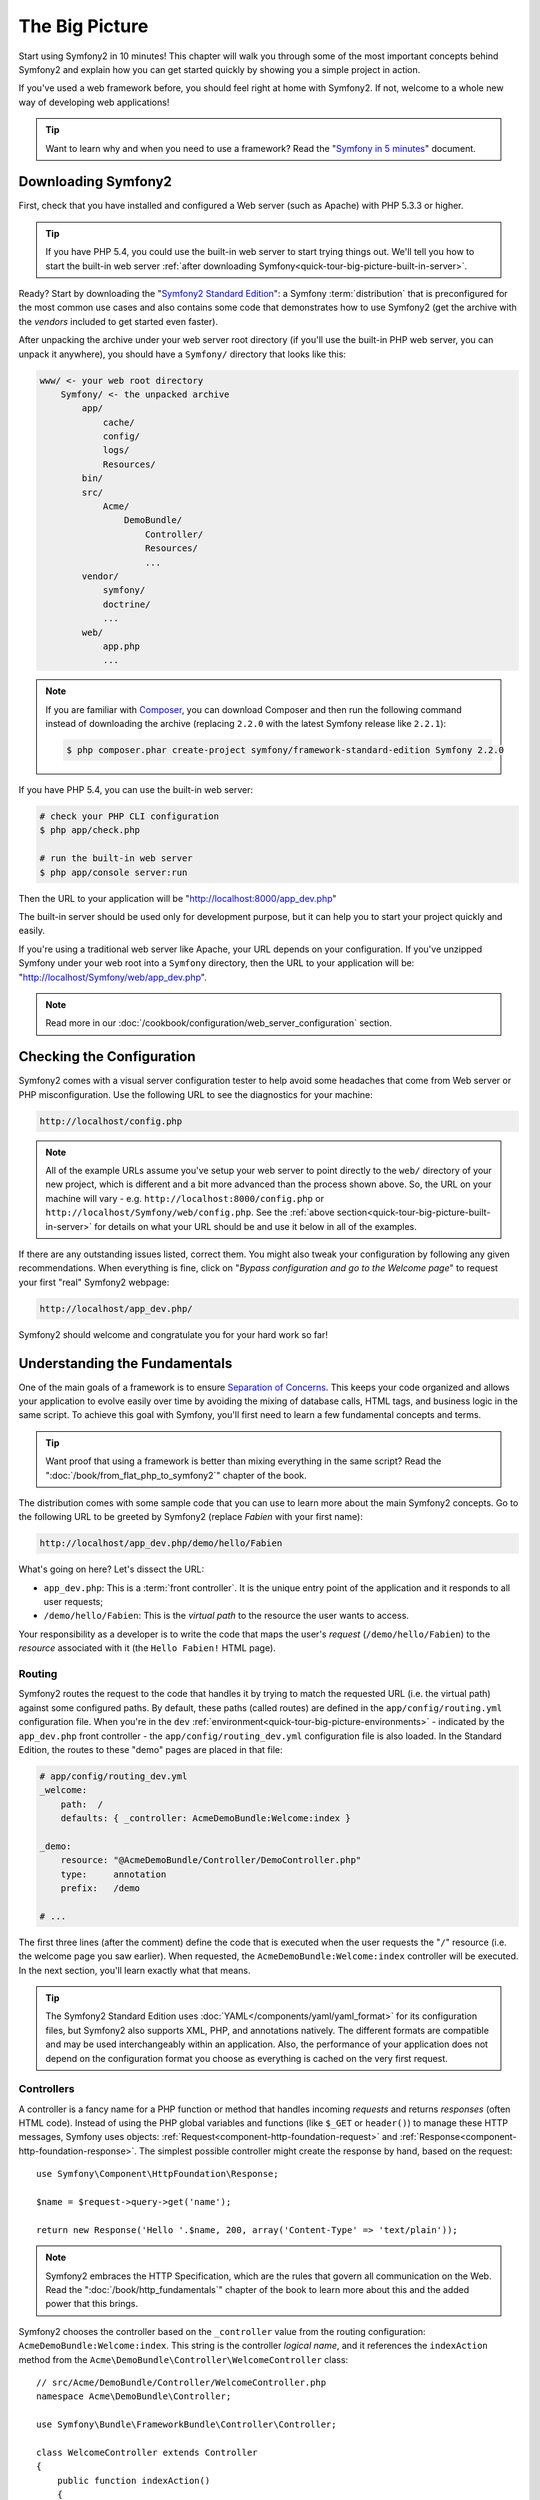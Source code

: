 The Big Picture
===============

Start using Symfony2 in 10 minutes! This chapter will walk you through some
of the most important concepts behind Symfony2 and explain how you can get
started quickly by showing you a simple project in action.

If you've used a web framework before, you should feel right at home with
Symfony2. If not, welcome to a whole new way of developing web applications!

.. tip::

    Want to learn why and when you need to use a framework? Read the "`Symfony
    in 5 minutes`_" document.

Downloading Symfony2
--------------------

First, check that you have installed and configured a Web server (such as
Apache) with PHP 5.3.3 or higher.

.. tip::

    If you have PHP 5.4, you could use the built-in web server to start trying
    things out. We'll tell you how to start the built-in web server
    :ref:`after downloading Symfony<quick-tour-big-picture-built-in-server>`.

Ready? Start by downloading the "`Symfony2 Standard Edition`_": a Symfony
:term:`distribution` that is preconfigured for the most common use cases and
also contains some code that demonstrates how to use Symfony2 (get the archive
with the *vendors* included to get started even faster).

After unpacking the archive under your web server root directory (if you'll
use the built-in PHP web server, you can unpack it anywhere), you should
have a ``Symfony/`` directory that looks like this:

.. code-block:: text

    www/ <- your web root directory
        Symfony/ <- the unpacked archive
            app/
                cache/
                config/
                logs/
                Resources/
            bin/
            src/
                Acme/
                    DemoBundle/
                        Controller/
                        Resources/
                        ...
            vendor/
                symfony/
                doctrine/
                ...
            web/
                app.php
                ...

.. note::

    If you are familiar with `Composer`_, you can download Composer and then
    run the following command instead of downloading the archive (replacing
    ``2.2.0`` with the latest Symfony release like ``2.2.1``):

    .. code-block:: bash

        $ php composer.phar create-project symfony/framework-standard-edition Symfony 2.2.0

.. _`quick-tour-big-picture-built-in-server`:

If you have PHP 5.4, you can use the built-in web server:

.. code-block:: bash

    # check your PHP CLI configuration
    $ php app/check.php

    # run the built-in web server
    $ php app/console server:run

Then the URL to your application will be "http://localhost:8000/app_dev.php"

The built-in server should be used only for development purpose, but it
can help you to start your project quickly and easily.

If you're using a traditional web server like Apache, your URL depends on
your configuration. If you've unzipped Symfony under your web root into a
``Symfony`` directory, then the URL to your application will be:
"http://localhost/Symfony/web/app_dev.php".

.. note::

    Read more in our :doc:`/cookbook/configuration/web_server_configuration`
    section.

Checking the Configuration
--------------------------

Symfony2 comes with a visual server configuration tester to help avoid some
headaches that come from Web server or PHP misconfiguration. Use the following
URL to see the diagnostics for your machine:

.. code-block:: text

    http://localhost/config.php

.. note::

    All of the example URLs assume you've setup your web server to point
    directly to the ``web/`` directory of your new project, which is different
    and a bit more advanced than the process shown above. So, the URL on your
    machine will vary - e.g. ``http://localhost:8000/config.php``
    or ``http://localhost/Symfony/web/config.php``. See the
    :ref:`above section<quick-tour-big-picture-built-in-server>` for details
    on what your URL should be and use it below in all of the examples.

If there are any outstanding issues listed, correct them. You might also tweak
your configuration by following any given recommendations. When everything is
fine, click on "*Bypass configuration and go to the Welcome page*" to request
your first "real" Symfony2 webpage:

.. code-block:: text

    http://localhost/app_dev.php/

Symfony2 should welcome and congratulate you for your hard work so far!

.. image:: /images/quick_tour/welcome.png
   :align: center

Understanding the Fundamentals
------------------------------

One of the main goals of a framework is to ensure `Separation of Concerns`_.
This keeps your code organized and allows your application to evolve easily
over time by avoiding the mixing of database calls, HTML tags, and business
logic in the same script. To achieve this goal with Symfony, you'll first
need to learn a few fundamental concepts and terms.

.. tip::

    Want proof that using a framework is better than mixing everything
    in the same script? Read the ":doc:`/book/from_flat_php_to_symfony2`"
    chapter of the book.

The distribution comes with some sample code that you can use to learn more
about the main Symfony2 concepts. Go to the following URL to be greeted by
Symfony2 (replace *Fabien* with your first name):

.. code-block:: text

    http://localhost/app_dev.php/demo/hello/Fabien

.. image:: /images/quick_tour/hello_fabien.png
   :align: center

What's going on here? Let's dissect the URL:

* ``app_dev.php``: This is a :term:`front controller`. It is the unique entry
  point of the application and it responds to all user requests;

* ``/demo/hello/Fabien``: This is the *virtual path* to the resource the user
  wants to access.

Your responsibility as a developer is to write the code that maps the user's
*request* (``/demo/hello/Fabien``) to the *resource* associated with it
(the ``Hello Fabien!`` HTML page).

Routing
~~~~~~~

Symfony2 routes the request to the code that handles it by trying to match the
requested URL (i.e. the virtual path) against some configured paths. By default,
these paths (called routes) are defined in the ``app/config/routing.yml`` configuration
file. When you're in the ``dev`` :ref:`environment<quick-tour-big-picture-environments>` -
indicated by the ``app_dev.php`` front controller - the ``app/config/routing_dev.yml``
configuration file is also loaded. In the Standard Edition, the routes to
these "demo" pages are placed in that file:

.. code-block:: yaml

    # app/config/routing_dev.yml
    _welcome:
        path:  /
        defaults: { _controller: AcmeDemoBundle:Welcome:index }

    _demo:
        resource: "@AcmeDemoBundle/Controller/DemoController.php"
        type:     annotation
        prefix:   /demo

    # ...

The first three lines (after the comment) define the code that is executed
when the user requests the "``/``" resource (i.e. the welcome page you saw
earlier). When requested, the ``AcmeDemoBundle:Welcome:index`` controller
will be executed. In the next section, you'll learn exactly what that means.

.. tip::

    The Symfony2 Standard Edition uses :doc:`YAML</components/yaml/yaml_format>`
    for its configuration files, but Symfony2 also supports XML, PHP, and
    annotations natively. The different formats are compatible and may be
    used interchangeably within an application. Also, the performance of
    your application does not depend on the configuration format you choose
    as everything is cached on the very first request.

Controllers
~~~~~~~~~~~

A controller is a fancy name for a PHP function or method that handles incoming
*requests* and returns *responses* (often HTML code). Instead of using the
PHP global variables and functions (like ``$_GET`` or ``header()``) to manage
these HTTP messages, Symfony uses objects: :ref:`Request<component-http-foundation-request>`
and :ref:`Response<component-http-foundation-response>`. The simplest possible
controller might create the response by hand, based on the request::

    use Symfony\Component\HttpFoundation\Response;

    $name = $request->query->get('name');

    return new Response('Hello '.$name, 200, array('Content-Type' => 'text/plain'));

.. note::

    Symfony2 embraces the HTTP Specification, which are the rules that govern
    all communication on the Web. Read the ":doc:`/book/http_fundamentals`"
    chapter of the book to learn more about this and the added power that
    this brings.

Symfony2 chooses the controller based on the ``_controller`` value from the
routing configuration: ``AcmeDemoBundle:Welcome:index``. This string is the
controller *logical name*, and it references the ``indexAction`` method from
the ``Acme\DemoBundle\Controller\WelcomeController`` class::

    // src/Acme/DemoBundle/Controller/WelcomeController.php
    namespace Acme\DemoBundle\Controller;

    use Symfony\Bundle\FrameworkBundle\Controller\Controller;

    class WelcomeController extends Controller
    {
        public function indexAction()
        {
            return $this->render('AcmeDemoBundle:Welcome:index.html.twig');
        }
    }

.. tip::

    You could have used the full class and method name -
    ``Acme\DemoBundle\Controller\WelcomeController::indexAction`` - for the
    ``_controller`` value. But if you follow some simple conventions, the
    logical name is shorter and allows for more flexibility.

The ``WelcomeController`` class extends the built-in ``Controller`` class,
which provides useful shortcut methods, like the
:ref:`render()<controller-rendering-templates>` method that loads and renders
a template (``AcmeDemoBundle:Welcome:index.html.twig``). The returned value
is a Response object populated with the rendered content. So, if the need
arises, the Response can be tweaked before it is sent to the browser::

    public function indexAction()
    {
        $response = $this->render('AcmeDemoBundle:Welcome:index.txt.twig');
        $response->headers->set('Content-Type', 'text/plain');

        return $response;
    }

No matter how you do it, the end goal of your controller is always to return
the ``Response`` object that should be delivered back to the user. This ``Response``
object can be populated with HTML code, represent a client redirect, or even
return the contents of a JPG image with a ``Content-Type`` header of ``image/jpg``.

.. tip::

    Extending the ``Controller`` base class is optional. As a matter of fact,
    a controller can be a plain PHP function or even a PHP closure.
    ":doc:`The Controller</book/controller>`" chapter of the book tells you
    everything about Symfony2 controllers.

The template name, ``AcmeDemoBundle:Welcome:index.html.twig``, is the template
*logical name* and it references the ``Resources/views/Welcome/index.html.twig``
file inside the AcmeDemoBundle (located at ``src/Acme/DemoBundle``).
The `Bundles`_ section below will explain why this is useful.

Now, take a look at the routing configuration again and find the ``_demo``
key:

.. code-block:: yaml

    # app/config/routing_dev.yml
    _demo:
        resource: "@AcmeDemoBundle/Controller/DemoController.php"
        type:     annotation
        prefix:   /demo

Symfony2 can read/import the routing information from different files written
in YAML, XML, PHP, or even embedded in PHP annotations. Here, the file's
*logical name* is ``@AcmeDemoBundle/Controller/DemoController.php`` and refers
to the ``src/Acme/DemoBundle/Controller/DemoController.php`` file. In this
file, routes are defined as annotations on action methods::

    // src/Acme/DemoBundle/Controller/DemoController.php
    use Sensio\Bundle\FrameworkExtraBundle\Configuration\Route;
    use Sensio\Bundle\FrameworkExtraBundle\Configuration\Template;

    class DemoController extends Controller
    {
        /**
         * @Route("/hello/{name}", name="_demo_hello")
         * @Template()
         */
        public function helloAction($name)
        {
            return array('name' => $name);
        }

        // ...
    }

The ``@Route()`` annotation defines a new route with a path of
``/hello/{name}`` that executes the ``helloAction`` method when matched. A
string enclosed in curly brackets like ``{name}`` is called a placeholder. As
you can see, its value can be retrieved through the ``$name`` method argument.

.. note::

    Even if annotations are not natively supported by PHP, you can use them
    in Symfony2 as a convenient way to configure the framework behavior and
    keep the configuration next to the code.

If you take a closer look at the controller code, you can see that instead of
rendering a template and returning a ``Response`` object like before, it
just returns an array of parameters. The ``@Template()`` annotation tells
Symfony to render the template for you, passing in each variable of the array
to the template. The name of the template that's rendered follows the name
of the controller. So, in this example, the ``AcmeDemoBundle:Demo:hello.html.twig``
template is rendered (located at ``src/Acme/DemoBundle/Resources/views/Demo/hello.html.twig``).

.. tip::

    The ``@Route()`` and ``@Template()`` annotations are more powerful than
    the simple examples shown in this tutorial. Learn more about "`annotations in controllers`_"
    in the official documentation.

Templates
~~~~~~~~~

The controller renders the ``src/Acme/DemoBundle/Resources/views/Demo/hello.html.twig``
template (or ``AcmeDemoBundle:Demo:hello.html.twig`` if you use the logical name):

.. code-block:: jinja

    {# src/Acme/DemoBundle/Resources/views/Demo/hello.html.twig #}
    {% extends "AcmeDemoBundle::layout.html.twig" %}

    {% block title "Hello " ~ name %}

    {% block content %}
        <h1>Hello {{ name }}!</h1>
    {% endblock %}

By default, Symfony2 uses `Twig`_ as its template engine but you can also use
traditional PHP templates if you choose. The next chapter will introduce how
templates work in Symfony2.

Bundles
~~~~~~~

You might have wondered why the :term:`Bundle` word is used in many names you
have seen so far. All the code you write for your application is organized in
bundles. In Symfony2 speak, a bundle is a structured set of files (PHP files,
stylesheets, JavaScripts, images, ...) that implements a single feature (a
blog, a forum, ...) and which can be easily shared with other developers. As
of now, you have manipulated one bundle, AcmeDemoBundle. You will learn
more about bundles in the :doc:`last chapter of this tutorial</quick_tour/the_architecture>`.

.. _quick-tour-big-picture-environments:

Working with Environments
-------------------------

Now that you have a better understanding of how Symfony2 works, take a closer
look at the bottom of any Symfony2 rendered page. You should notice a small
bar with the Symfony2 logo. This is the "Web Debug Toolbar", and it is a
Symfony2 developer's best friend!

.. image:: /images/quick_tour/web_debug_toolbar.png
   :align: center

But what you see initially is only the tip of the iceberg; click on the
hexadecimal number (the session token) to reveal yet another very useful
Symfony2 debugging tool: the profiler.

.. image:: /images/quick_tour/profiler.png
   :align: center

.. note::

    You can also get more information quickly by hovering over the items
    on the Web Debug Toolbar, or clicking them to go to their respective
    pages in the profiler.

When loaded and enabled (by default in the ``dev`` :ref:`environment<quick-tour-big-picture-environments-intro>`),
the Profiler provides a web interface for a *huge* amount of information recorded
on each request, including logs, a timeline of the request, GET or POST parameters,
security details, database queries and more!
 
Of course, it would be unwise to have these tools enabled when you deploy
your application, so by default, the profiler is not enabled in the ``prod``
environment.

.. _quick-tour-big-picture-environments-intro:

So what *is* an environment? An :term:`Environment` is a simple string (e.g.
``dev`` or ``prod``) that represents a group of configuration that's used
to run your application.

Typically, you put your common configuration in ``config.yml`` and override
where necessary in the configuration for each environment. For example:

.. code-block:: yaml

    # app/config/config_dev.yml
    imports:
        - { resource: config.yml }

    web_profiler:
        toolbar: true
        intercept_redirects: false

In this example, the ``dev`` environment loads the ``config_dev.yml`` configuration
file, which itself imports the global ``config.yml`` file and then modifies it by
enabling the web debug toolbar.

When you visit the ``app_dev.php`` file in your browser, you're executing
your Symfony application in the ``dev`` environment. To visit your application
in the ``prod`` environment, visit the ``app.php`` file instead. The demo
routes in our application are only available in the ``dev`` environment, but
if those routes were available in the ``prod`` environment, you would be able
to visit them in the ``prod`` environment by going to:

.. code-block:: text

    http://localhost/app.php/demo/hello/Fabien

If instead of using php's built-in webserver, you use Apache with ``mod_rewrite``
enabled and take advantage of the ``.htaccess`` file Symfony2 provides
in ``web/``, you can even omit the ``app.php`` part of the URL. The default
``.htaccess`` points all requests to the ``app.php`` front controller:

.. code-block:: text

    http://localhost/demo/hello/Fabien

.. note::

    Note that the two URLs above are provided here only as **examples** of
    how a URL looks like when the ``prod`` front controller is used. If you
    actually try them in an out-of-the-box installation of *Symfony Standard Edition*,
    you will get a 404 error since the *AcmeDemoBundle* is enabled only in
    the ``dev`` environment and its routes imported from ``app/config/routing_dev.yml``.

For more details on environments, see ":ref:`Environments & Front Controllers<page-creation-environments>`".

Final Thoughts
--------------

Congratulations! You've had your first taste of Symfony2 code. That wasn't so
hard, was it? There's a lot more to explore, but you should already see how
Symfony2 makes it really easy to implement web sites better and faster. If you
are eager to learn more about Symfony2, dive into the next section:
":doc:`The View<the_view>`".

.. _Symfony2 Standard Edition:      http://symfony.com/download
.. _Symfony in 5 minutes:           http://symfony.com/symfony-in-five-minutes
.. _`Composer`:                     http://getcomposer.org/
.. _Separation of Concerns:         http://en.wikipedia.org/wiki/Separation_of_concerns
.. _annotations in controllers:     http://symfony.com/doc/current/bundles/SensioFrameworkExtraBundle/index.html#annotations-for-controllers
.. _Twig:                           http://twig.sensiolabs.org/
.. _`Symfony Installation Page`:    http://symfony.com/download
